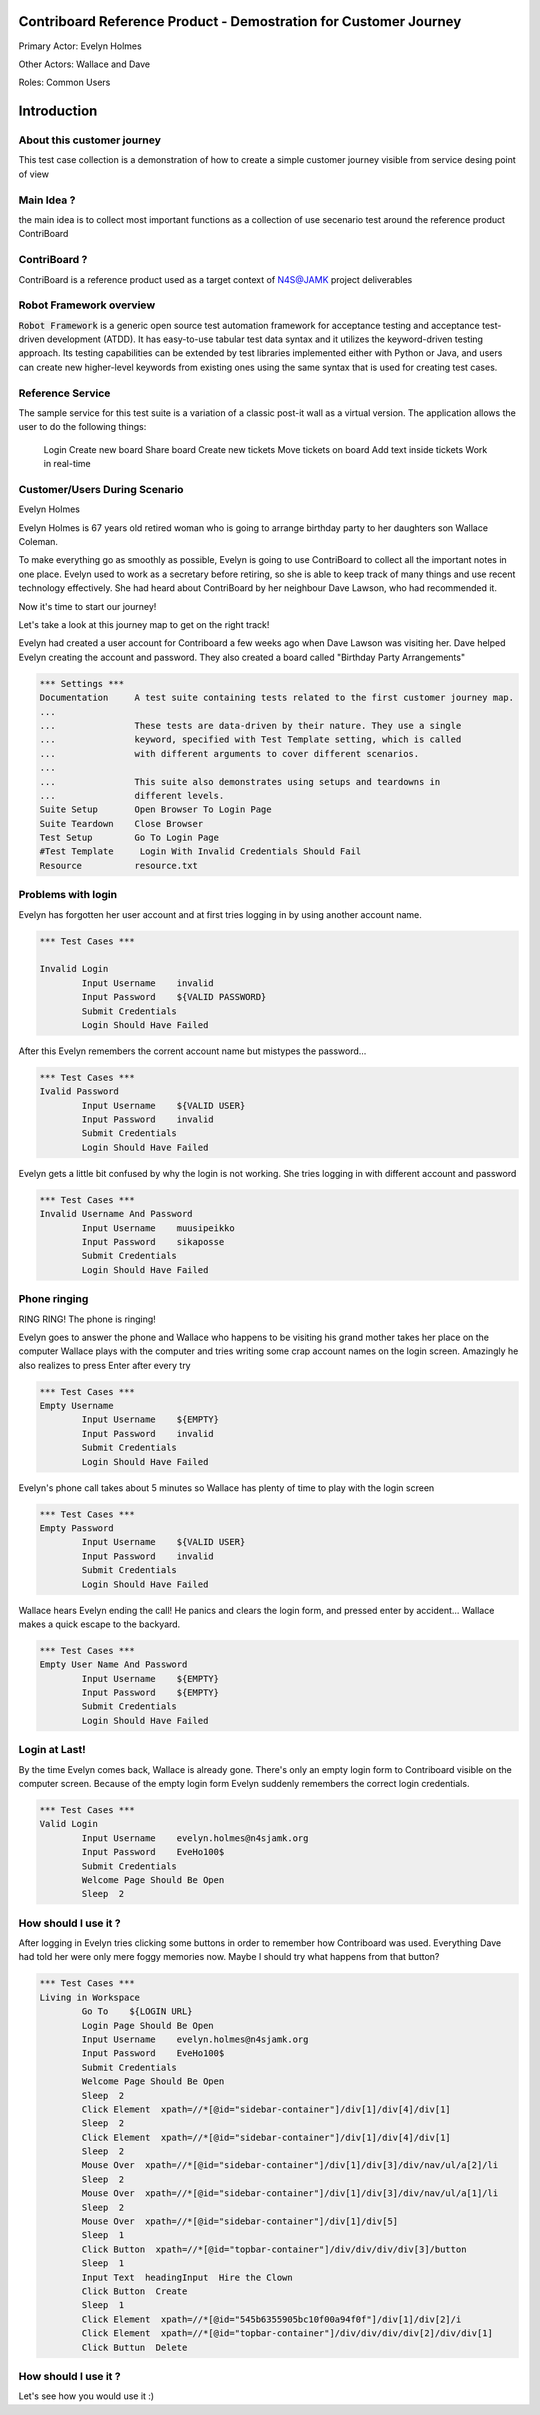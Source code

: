.. default-role:: code

=======================================================================
  Contriboard Reference Product - Demostration for Customer Journey 
=======================================================================

Primary Actor: Evelyn Holmes

Other Actors: Wallace and Dave

Roles: Common Users




.. contents:: Table of contents
   :local:
   :depth: 2

============
Introduction
============



About this customer journey
---------------------------

This test case collection is a demonstration of how to create a simple customer journey visible from service desing
point of view




Main Idea ?
-----------

the main idea is to collect most important functions as a collection of use secenario test around the reference product ContriBoard

ContriBoard ?
-------------

ContriBoard is a reference product used as a target context of N4S@JAMK project deliverables

Robot Framework overview
------------------------

`Robot Framework` is a generic open source test automation framework for
acceptance testing and acceptance test-driven development (ATDD). It has
easy-to-use tabular test data syntax and it utilizes the keyword-driven
testing approach. Its testing capabilities can be extended by test libraries
implemented either with Python or Java, and users can create new higher-level
keywords from existing ones using the same syntax that is used for creating
test cases.

Reference Service
-----------------

The sample service for this test suite is a variation of a classic post-it wall as a virtual version.
The application allows the user to do the following things:

  Login
  Create new board
  Share board
  Create new tickets
  Move tickets on board
  Add text inside tickets
  Work in real-time

Customer/Users During Scenario
-------------------------------

Evelyn Holmes

.. image:: https://www.dropbox.com/s/9tkaawsvn2gmw7m/evelyn_card%20copy.png?dl=1 
   :height: 100px
   :width: 200 px
   :scale: 50 %
   :alt: alternate text
   :align: right

Evelyn Holmes is 67 years old retired woman who is going to arrange birthday party to her daughters son Wallace Coleman.

.. image:: https://www.dropbox.com/s/mucdlbvj85y57vm/wallace_card%20copy.png?dl=1
   :height: 100px
   :width: 200 px
   :scale: 50 %
   :alt: alternate text
   :align: right

To make everything go as smoothly as possible, Evelyn is going to use ContriBoard to collect all the important notes in one place.
Evelyn used to work as a secretary before retiring, so she is able to keep track of many things and use recent technology effectively.
She had heard about ContriBoard by her neighbour Dave Lawson, who had recommended it.

.. image:: https://www.dropbox.com/s/1sob7ixq0wvyfrl/dave_card%20copy5.png?dl=1
   :height: 100px
   :width: 200 px
   :scale: 50 %
   :alt: alternate text
   :align: right

Now it's time to start our journey!

Let's take a look at this journey map to get on the right track!

.. image:: https://www.dropbox.com/s/lopv5zjj3pvgba9/user_journeys-02.png?dl=1 
   :height: 100px
   :width: 200 px
   :scale: 50 %
   :alt: alternate text
   :align: right

Evelyn had created a user account for Contriboard a few weeks ago when Dave Lawson was visiting her. 
Dave helped Evelyn creating the account and password. They also created a board called "Birthday Party Arrangements"

.. code:: robotframework



	*** Settings ***
	Documentation     A test suite containing tests related to the first customer journey map.
	...
	...               These tests are data-driven by their nature. They use a single
	...               keyword, specified with Test Template setting, which is called
	...               with different arguments to cover different scenarios.
	...
	...               This suite also demonstrates using setups and teardowns in
	...               different levels.
	Suite Setup       Open Browser To Login Page
	Suite Teardown    Close Browser
	Test Setup        Go To Login Page
	#Test Template     Login With Invalid Credentials Should Fail
	Resource          resource.txt


Problems with login
-------------------

Evelyn has forgotten her user account and at first tries logging in by using another account name.


.. code:: robotframework


	*** Test Cases ***

	Invalid Login 
    		Input Username    invalid
    		Input Password    ${VALID PASSWORD}
    		Submit Credentials
    		Login Should Have Failed


After this Evelyn remembers the corrent account name but mistypes the password...


.. code:: robotframework

        *** Test Cases ***
	Ivalid Password
    		Input Username    ${VALID USER}
    		Input Password    invalid
    		Submit Credentials
    		Login Should Have Failed


Evelyn gets a little bit confused by why the login is not working. She tries logging in with different account
and password



.. code:: robotframework

        *** Test Cases ***
	Invalid Username And Password
    		Input Username    muusipeikko
    		Input Password    sikaposse
    		Submit Credentials
    		Login Should Have Failed



Phone ringing
-------------


RING RING! The phone is ringing!

Evelyn goes to answer the phone and Wallace who happens to be visiting his grand mother takes her place on the computer
Wallace plays with the computer and tries writing some crap account names on the login screen.
Amazingly he also realizes to press Enter after every try

.. code:: robotframework

        *** Test Cases ***
	Empty Username
    		Input Username    ${EMPTY}   
    		Input Password    invalid
    		Submit Credentials
    		Login Should Have Failed

Evelyn's phone call takes about 5 minutes so Wallace has plenty of time to play with the login screen


.. code:: robotframework

        *** Test Cases ***
	Empty Password
    		Input Username    ${VALID USER}
    		Input Password    invalid
    		Submit Credentials
    		Login Should Have Failed


Wallace hears Evelyn ending the call! He panics and clears the login form, and pressed enter by accident...
Wallace makes a quick escape to the backyard.


.. code:: robotframework

        *** Test Cases ***
	Empty User Name And Password
    		Input Username    ${EMPTY}     
    		Input Password    ${EMPTY}   
   		Submit Credentials
    		Login Should Have Failed

Login at Last!
--------------

By the time Evelyn comes back, Wallace is already gone. There's only an empty login form to Contriboard visible on the computer screen.
Because of the empty login form Evelyn suddenly remembers the correct login credentials.

.. code:: robotframework

        *** Test Cases ***
	Valid Login
    		Input Username    evelyn.holmes@n4sjamk.org	
    		Input Password    EveHo100$
    		Submit Credentials
    		Welcome Page Should Be Open
    		Sleep  2

How should I use it ?
---------------------

After logging in Evelyn tries clicking some buttons in order to remember how Contriboard was used. Everything Dave had told her were only mere foggy memories now. 
Maybe I should try what happens from that button?


.. code:: robotframework

	*** Test Cases ***
        Living in Workspace
		Go To    ${LOGIN URL}
    		Login Page Should Be Open
		Input Username    evelyn.holmes@n4sjamk.org       
                Input Password    EveHo100$
                Submit Credentials
                Welcome Page Should Be Open
                Sleep  2
                Click Element  xpath=//*[@id="sidebar-container"]/div[1]/div[4]/div[1]         
                Sleep  2
		Click Element  xpath=//*[@id="sidebar-container"]/div[1]/div[4]/div[1]
		Sleep  2
		Mouse Over  xpath=//*[@id="sidebar-container"]/div[1]/div[3]/div/nav/ul/a[2]/li
		Sleep  2
		Mouse Over  xpath=//*[@id="sidebar-container"]/div[1]/div[3]/div/nav/ul/a[1]/li
		Sleep  2
		Mouse Over  xpath=//*[@id="sidebar-container"]/div[1]/div[5]
		Sleep  1
		Click Button  xpath=//*[@id="topbar-container"]/div/div/div/div[3]/button
		Sleep  1
		Input Text  headingInput  Hire the Clown
	 	Click Button  Create
		Sleep  1
		Click Element  xpath=//*[@id="545b6355905bc10f00a94f0f"]/div[1]/div[2]/i
		Click Element  xpath=//*[@id="topbar-container"]/div/div/div/div[2]/div/div[1]
		Click Buttun  Delete
		
How should I use it ?
---------------------

Let's see how you would use it :)



